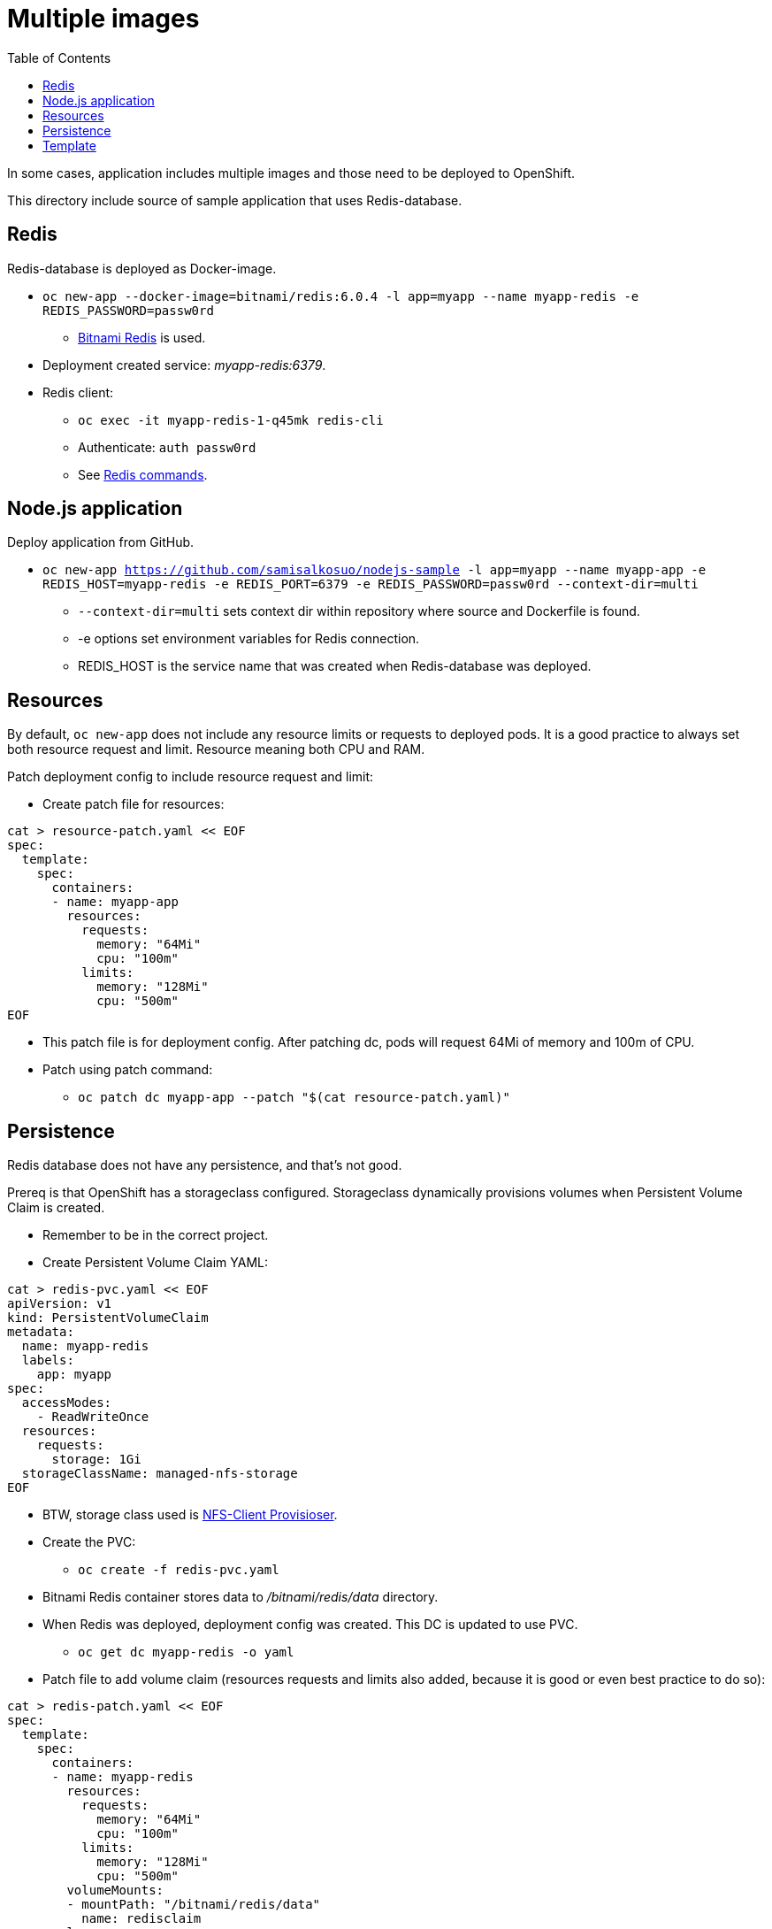 = Multiple images
:toc:

In some cases, application includes multiple images and those need to be deployed to OpenShift. 

This directory include source of sample application that uses Redis-database.

== Redis

Redis-database is deployed as Docker-image.

* `oc new-app --docker-image=bitnami/redis:6.0.4 -l app=myapp --name myapp-redis -e REDIS_PASSWORD=passw0rd`
** https://hub.docker.com/r/bitnami/redis/[Bitnami Redis] is used.
* Deployment created service: _myapp-redis:6379_.
* Redis client: 
*** `oc exec -it  myapp-redis-1-q45mk redis-cli`
*** Authenticate: `auth passw0rd`
*** See https://redis.io/commands[Redis commands].

== Node.js application

Deploy application from GitHub.

* `oc new-app https://github.com/samisalkosuo/nodejs-sample -l app=myapp --name myapp-app -e REDIS_HOST=myapp-redis -e REDIS_PORT=6379 -e REDIS_PASSWORD=passw0rd --context-dir=multi`
** `--context-dir=multi` sets context dir within repository where source and Dockerfile is found.
** -e options set environment variables for Redis connection.
** REDIS_HOST is the service name that was created when Redis-database was deployed.

== Resources

By default, `oc new-app` does not include any resource limits or requests to deployed pods. It is a good practice to always set both resource request and limit. Resource meaning both CPU and RAM.

Patch deployment config to include resource request and limit:

* Create patch file for resources:
```
cat > resource-patch.yaml << EOF
spec:
  template:
    spec:
      containers:
      - name: myapp-app
        resources:
          requests:
            memory: "64Mi"
            cpu: "100m"
          limits:
            memory: "128Mi"
            cpu: "500m"
EOF
```
* This patch file is for deployment config. After patching dc, pods will request 64Mi of memory and 100m of CPU.
* Patch using patch command:
** `oc patch dc myapp-app --patch "$(cat resource-patch.yaml)"`


== Persistence

Redis database does not have any persistence, and that's not good.

Prereq is that OpenShift has a storageclass configured. Storageclass dynamically provisions volumes when Persistent Volume Claim is created.

* Remember to be in the correct project.
* Create Persistent Volume Claim YAML:
```
cat > redis-pvc.yaml << EOF
apiVersion: v1
kind: PersistentVolumeClaim
metadata:
  name: myapp-redis
  labels:
    app: myapp
spec:
  accessModes:
    - ReadWriteOnce
  resources:
    requests:
      storage: 1Gi
  storageClassName: managed-nfs-storage
EOF
```
* BTW, storage class used is https://github.com/kubernetes-incubator/external-storage/tree/master/nfs-client[NFS-Client Provisioser].
* Create the PVC:
** `oc create -f redis-pvc.yaml`
* Bitnami Redis container stores data to _/bitnami/redis/data_ directory.
* When Redis was deployed, deployment config was created. This DC is updated to use PVC.
** `oc get dc myapp-redis -o yaml`
* Patch file to add volume claim (resources requests and limits also added, because it is good or even best practice to do so):
```
cat > redis-patch.yaml << EOF
spec:
  template:
    spec:
      containers:
      - name: myapp-redis
        resources:
          requests:
            memory: "64Mi"
            cpu: "100m"
          limits:
            memory: "128Mi"
            cpu: "500m"
        volumeMounts:
        - mountPath: "/bitnami/redis/data"
          name: redisclaim
      volumes:
        - name: redisclaim
          persistentVolumeClaim:
            claimName: myapp-redis
EOF
```
* Patch it:
** `oc patch dc myapp-redis --patch "$(cat redis-patch.yaml)"`


== Template

OpenShift includes templates.
